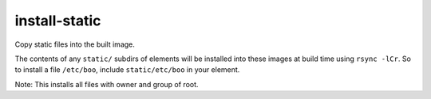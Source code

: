 ==============
install-static
==============
Copy static files into the built image.

The contents of any ``static/`` subdirs of elements will be installed into
these images at build time using ``rsync -lCr``. So to install a file
``/etc/boo``, include ``static/etc/boo`` in your element.

Note: This installs all files with owner and group of root.
